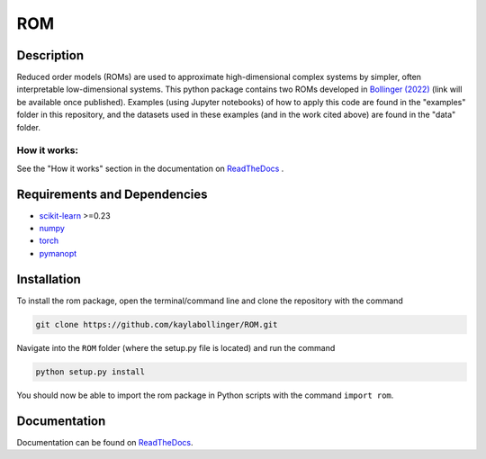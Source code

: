 ROM
===

Description
-----------

Reduced order models (ROMs) are used to approximate high-dimensional complex systems by simpler, often interpretable low-dimensional systems. This python package contains two ROMs developed in `Bollinger (2022) <???>`_ (link will be available once published). Examples (using Jupyter notebooks) of how to apply this code are found in the "examples" folder in this repository, and the datasets used in these examples (and in the work cited above) are found in the "data" folder.

How it works:
^^^^^^^^^^^^^

See the "How it works" section in the documentation on `ReadTheDocs <https://rom.readthedocs.io/en/latest/>`_ .

Requirements and Dependencies
-----------------------------
* `scikit-learn <https://scikit-learn.org/>`_ >=0.23
* `numpy <https://numpy.org/>`_
* `torch <https://pytorch.org/>`_
* `pymanopt <https://pymanopt.org/>`_

Installation
------------

To install the rom package, open the terminal/command line and clone the repository with the command

.. code-block:: bash

    git clone https://github.com/kaylabollinger/ROM.git  

Navigate into the ``ROM`` folder (where the setup.py file is located) and run the command

.. code-block:: bash

    python setup.py install
  
You should now be able to import the rom package in Python scripts with the command ``import rom``.

Documentation
-------------

Documentation can be found on `ReadTheDocs <https://rom.readthedocs.io/en/latest/>`_.
